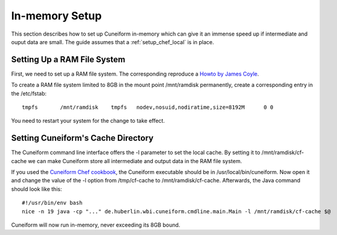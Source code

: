 In-memory Setup
===============

This section describes how to set up Cuneiform in-memory which can give it an
immense speed up if intermediate and ouput data are small. The guide assumes
that a :ref:`setup_chef_local` is in place.

Setting Up a RAM File System
----------------------------

First, we need to set up a RAM file system. The corresponding reproduce a
`Howto by James Coyle <http://www.jamescoyle.net/how-to/943-create-a-ram-disk-in-linux>`_.

To create a RAM file system limited to 8GB in the mount point /mnt/ramdisk
permanently, create a corresponding entry in the /etc/fstab::
	
    tmpfs	/mnt/ramdisk	tmpfs	nodev,nosuid,nodiratime,size=8192M	0 0

You need to restart your system for the change to take effect.
    
Setting Cuneiform's Cache Directory
-----------------------------------

The Cuneiform command line interface offers the -l parameter to set the local
cache. By setting it to /mnt/ramdisk/cf-cache we can make Cuneiform store all
intermediate and output data in the RAM file system.

If you used the `Cuneiform Chef cookbook <https://github.com/joergen7/chef-cuneiform>`_, the Cuneiform executable should be in
/usr/local/bin/cuneiform. Now open it and change the value of the -l option from
/tmp/cf-cache to /mnt/ramdisk/cf-cache. Afterwards, the Java command should look like
this::

    #!/usr/bin/env bash
    nice -n 19 java -cp "..." de.huberlin.wbi.cuneiform.cmdline.main.Main -l /mnt/ramdisk/cf-cache $@
    
Cuneiform will now run in-memory, never exceeding its 8GB bound.
